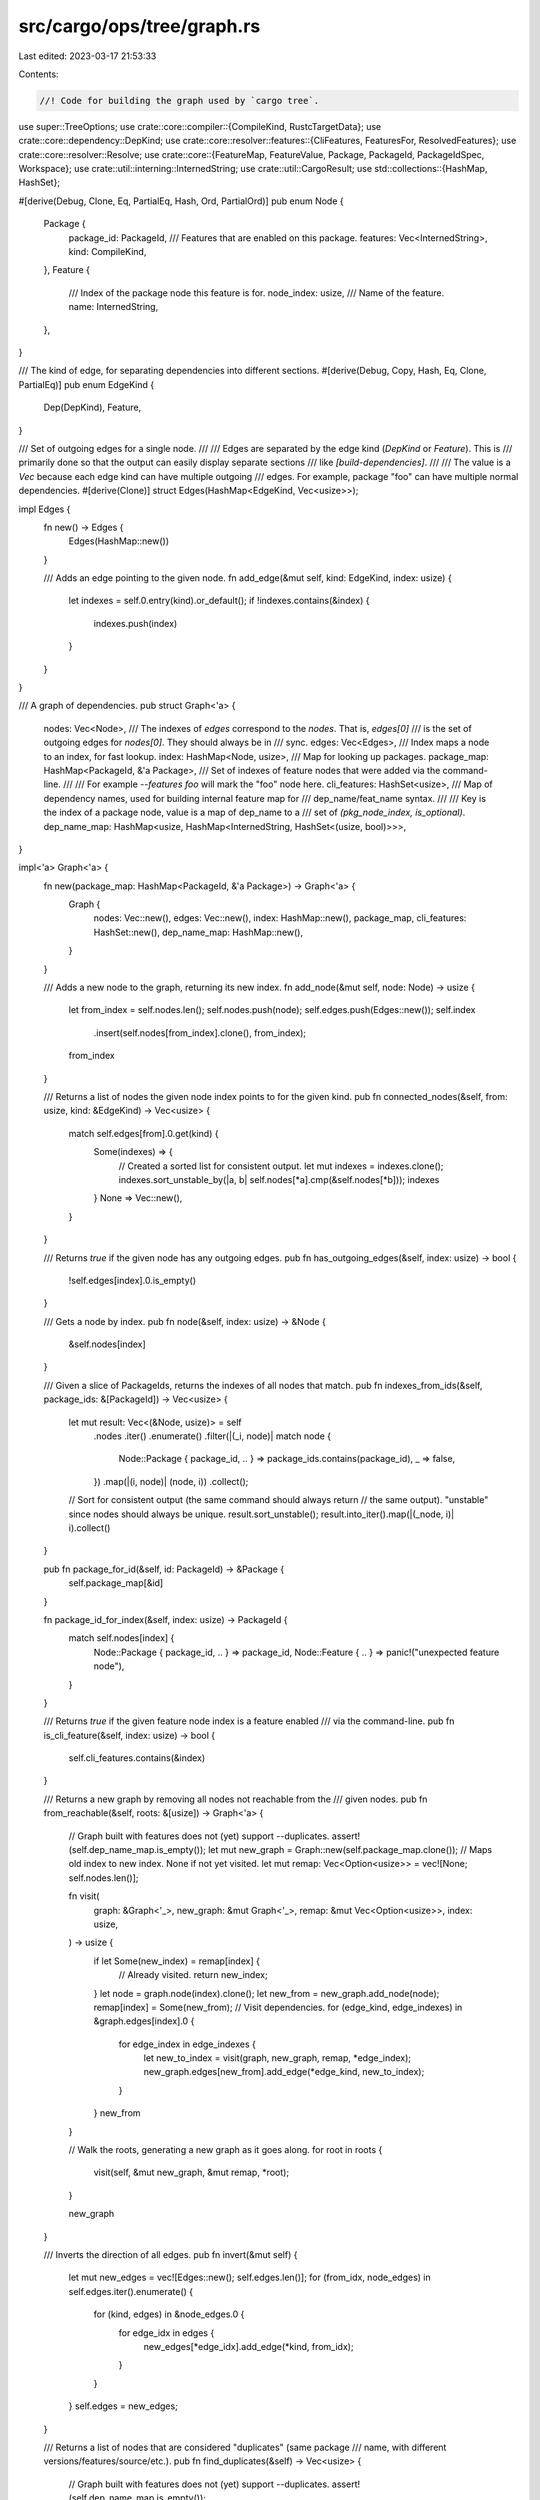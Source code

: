 src/cargo/ops/tree/graph.rs
===========================

Last edited: 2023-03-17 21:53:33

Contents:

.. code-block:: rs

    //! Code for building the graph used by `cargo tree`.

use super::TreeOptions;
use crate::core::compiler::{CompileKind, RustcTargetData};
use crate::core::dependency::DepKind;
use crate::core::resolver::features::{CliFeatures, FeaturesFor, ResolvedFeatures};
use crate::core::resolver::Resolve;
use crate::core::{FeatureMap, FeatureValue, Package, PackageId, PackageIdSpec, Workspace};
use crate::util::interning::InternedString;
use crate::util::CargoResult;
use std::collections::{HashMap, HashSet};

#[derive(Debug, Clone, Eq, PartialEq, Hash, Ord, PartialOrd)]
pub enum Node {
    Package {
        package_id: PackageId,
        /// Features that are enabled on this package.
        features: Vec<InternedString>,
        kind: CompileKind,
    },
    Feature {
        /// Index of the package node this feature is for.
        node_index: usize,
        /// Name of the feature.
        name: InternedString,
    },
}

/// The kind of edge, for separating dependencies into different sections.
#[derive(Debug, Copy, Hash, Eq, Clone, PartialEq)]
pub enum EdgeKind {
    Dep(DepKind),
    Feature,
}

/// Set of outgoing edges for a single node.
///
/// Edges are separated by the edge kind (`DepKind` or `Feature`). This is
/// primarily done so that the output can easily display separate sections
/// like `[build-dependencies]`.
///
/// The value is a `Vec` because each edge kind can have multiple outgoing
/// edges. For example, package "foo" can have multiple normal dependencies.
#[derive(Clone)]
struct Edges(HashMap<EdgeKind, Vec<usize>>);

impl Edges {
    fn new() -> Edges {
        Edges(HashMap::new())
    }

    /// Adds an edge pointing to the given node.
    fn add_edge(&mut self, kind: EdgeKind, index: usize) {
        let indexes = self.0.entry(kind).or_default();
        if !indexes.contains(&index) {
            indexes.push(index)
        }
    }
}

/// A graph of dependencies.
pub struct Graph<'a> {
    nodes: Vec<Node>,
    /// The indexes of `edges` correspond to the `nodes`. That is, `edges[0]`
    /// is the set of outgoing edges for `nodes[0]`. They should always be in
    /// sync.
    edges: Vec<Edges>,
    /// Index maps a node to an index, for fast lookup.
    index: HashMap<Node, usize>,
    /// Map for looking up packages.
    package_map: HashMap<PackageId, &'a Package>,
    /// Set of indexes of feature nodes that were added via the command-line.
    ///
    /// For example `--features foo` will mark the "foo" node here.
    cli_features: HashSet<usize>,
    /// Map of dependency names, used for building internal feature map for
    /// dep_name/feat_name syntax.
    ///
    /// Key is the index of a package node, value is a map of dep_name to a
    /// set of `(pkg_node_index, is_optional)`.
    dep_name_map: HashMap<usize, HashMap<InternedString, HashSet<(usize, bool)>>>,
}

impl<'a> Graph<'a> {
    fn new(package_map: HashMap<PackageId, &'a Package>) -> Graph<'a> {
        Graph {
            nodes: Vec::new(),
            edges: Vec::new(),
            index: HashMap::new(),
            package_map,
            cli_features: HashSet::new(),
            dep_name_map: HashMap::new(),
        }
    }

    /// Adds a new node to the graph, returning its new index.
    fn add_node(&mut self, node: Node) -> usize {
        let from_index = self.nodes.len();
        self.nodes.push(node);
        self.edges.push(Edges::new());
        self.index
            .insert(self.nodes[from_index].clone(), from_index);
        from_index
    }

    /// Returns a list of nodes the given node index points to for the given kind.
    pub fn connected_nodes(&self, from: usize, kind: &EdgeKind) -> Vec<usize> {
        match self.edges[from].0.get(kind) {
            Some(indexes) => {
                // Created a sorted list for consistent output.
                let mut indexes = indexes.clone();
                indexes.sort_unstable_by(|a, b| self.nodes[*a].cmp(&self.nodes[*b]));
                indexes
            }
            None => Vec::new(),
        }
    }

    /// Returns `true` if the given node has any outgoing edges.
    pub fn has_outgoing_edges(&self, index: usize) -> bool {
        !self.edges[index].0.is_empty()
    }

    /// Gets a node by index.
    pub fn node(&self, index: usize) -> &Node {
        &self.nodes[index]
    }

    /// Given a slice of PackageIds, returns the indexes of all nodes that match.
    pub fn indexes_from_ids(&self, package_ids: &[PackageId]) -> Vec<usize> {
        let mut result: Vec<(&Node, usize)> = self
            .nodes
            .iter()
            .enumerate()
            .filter(|(_i, node)| match node {
                Node::Package { package_id, .. } => package_ids.contains(package_id),
                _ => false,
            })
            .map(|(i, node)| (node, i))
            .collect();
        // Sort for consistent output (the same command should always return
        // the same output). "unstable" since nodes should always be unique.
        result.sort_unstable();
        result.into_iter().map(|(_node, i)| i).collect()
    }

    pub fn package_for_id(&self, id: PackageId) -> &Package {
        self.package_map[&id]
    }

    fn package_id_for_index(&self, index: usize) -> PackageId {
        match self.nodes[index] {
            Node::Package { package_id, .. } => package_id,
            Node::Feature { .. } => panic!("unexpected feature node"),
        }
    }

    /// Returns `true` if the given feature node index is a feature enabled
    /// via the command-line.
    pub fn is_cli_feature(&self, index: usize) -> bool {
        self.cli_features.contains(&index)
    }

    /// Returns a new graph by removing all nodes not reachable from the
    /// given nodes.
    pub fn from_reachable(&self, roots: &[usize]) -> Graph<'a> {
        // Graph built with features does not (yet) support --duplicates.
        assert!(self.dep_name_map.is_empty());
        let mut new_graph = Graph::new(self.package_map.clone());
        // Maps old index to new index. None if not yet visited.
        let mut remap: Vec<Option<usize>> = vec![None; self.nodes.len()];

        fn visit(
            graph: &Graph<'_>,
            new_graph: &mut Graph<'_>,
            remap: &mut Vec<Option<usize>>,
            index: usize,
        ) -> usize {
            if let Some(new_index) = remap[index] {
                // Already visited.
                return new_index;
            }
            let node = graph.node(index).clone();
            let new_from = new_graph.add_node(node);
            remap[index] = Some(new_from);
            // Visit dependencies.
            for (edge_kind, edge_indexes) in &graph.edges[index].0 {
                for edge_index in edge_indexes {
                    let new_to_index = visit(graph, new_graph, remap, *edge_index);
                    new_graph.edges[new_from].add_edge(*edge_kind, new_to_index);
                }
            }
            new_from
        }

        // Walk the roots, generating a new graph as it goes along.
        for root in roots {
            visit(self, &mut new_graph, &mut remap, *root);
        }

        new_graph
    }

    /// Inverts the direction of all edges.
    pub fn invert(&mut self) {
        let mut new_edges = vec![Edges::new(); self.edges.len()];
        for (from_idx, node_edges) in self.edges.iter().enumerate() {
            for (kind, edges) in &node_edges.0 {
                for edge_idx in edges {
                    new_edges[*edge_idx].add_edge(*kind, from_idx);
                }
            }
        }
        self.edges = new_edges;
    }

    /// Returns a list of nodes that are considered "duplicates" (same package
    /// name, with different versions/features/source/etc.).
    pub fn find_duplicates(&self) -> Vec<usize> {
        // Graph built with features does not (yet) support --duplicates.
        assert!(self.dep_name_map.is_empty());

        // Collect a map of package name to Vec<(&Node, usize)>.
        let mut packages = HashMap::new();
        for (i, node) in self.nodes.iter().enumerate() {
            if let Node::Package { package_id, .. } = node {
                packages
                    .entry(package_id.name())
                    .or_insert_with(Vec::new)
                    .push((node, i));
            }
        }

        let mut dupes: Vec<(&Node, usize)> = packages
            .into_iter()
            .filter(|(_name, indexes)| {
                indexes
                    .into_iter()
                    .map(|(node, _)| {
                        match node {
                            Node::Package {
                                package_id,
                                features,
                                ..
                            } => {
                                // Do not treat duplicates on the host or target as duplicates.
                                Node::Package {
                                    package_id: package_id.clone(),
                                    features: features.clone(),
                                    kind: CompileKind::Host,
                                }
                            }
                            _ => unreachable!(),
                        }
                    })
                    .collect::<HashSet<_>>()
                    .len()
                    > 1
            })
            .flat_map(|(_name, indexes)| indexes)
            .collect();

        // For consistent output.
        dupes.sort_unstable();
        dupes.into_iter().map(|(_node, i)| i).collect()
    }
}

/// Builds the graph.
pub fn build<'a>(
    ws: &Workspace<'_>,
    resolve: &Resolve,
    resolved_features: &ResolvedFeatures,
    specs: &[PackageIdSpec],
    cli_features: &CliFeatures,
    target_data: &RustcTargetData<'_>,
    requested_kinds: &[CompileKind],
    package_map: HashMap<PackageId, &'a Package>,
    opts: &TreeOptions,
) -> CargoResult<Graph<'a>> {
    let mut graph = Graph::new(package_map);
    let mut members_with_features = ws.members_with_features(specs, cli_features)?;
    members_with_features.sort_unstable_by_key(|e| e.0.package_id());
    for (member, cli_features) in members_with_features {
        let member_id = member.package_id();
        let features_for = FeaturesFor::from_for_host(member.proc_macro());
        for kind in requested_kinds {
            let member_index = add_pkg(
                &mut graph,
                resolve,
                resolved_features,
                member_id,
                features_for,
                target_data,
                *kind,
                opts,
            );
            if opts.graph_features {
                let fmap = resolve.summary(member_id).features();
                add_cli_features(&mut graph, member_index, &cli_features, fmap);
            }
        }
    }
    if opts.graph_features {
        add_internal_features(&mut graph, resolve);
    }
    Ok(graph)
}

/// Adds a single package node (if it does not already exist).
///
/// This will also recursively add all of its dependencies.
///
/// Returns the index to the package node.
fn add_pkg(
    graph: &mut Graph<'_>,
    resolve: &Resolve,
    resolved_features: &ResolvedFeatures,
    package_id: PackageId,
    features_for: FeaturesFor,
    target_data: &RustcTargetData<'_>,
    requested_kind: CompileKind,
    opts: &TreeOptions,
) -> usize {
    let node_features = resolved_features.activated_features(package_id, features_for);
    let node_kind = match features_for {
        FeaturesFor::HostDep => CompileKind::Host,
        FeaturesFor::ArtifactDep(target) => CompileKind::Target(target),
        FeaturesFor::NormalOrDev => requested_kind,
    };
    let node = Node::Package {
        package_id,
        features: node_features,
        kind: node_kind,
    };
    if let Some(idx) = graph.index.get(&node) {
        return *idx;
    }
    let from_index = graph.add_node(node);
    // Compute the dep name map which is later used for foo/bar feature lookups.
    let mut dep_name_map: HashMap<InternedString, HashSet<(usize, bool)>> = HashMap::new();
    let mut deps: Vec<_> = resolve.deps(package_id).collect();
    deps.sort_unstable_by_key(|(dep_id, _)| *dep_id);
    let show_all_targets = opts.target == super::Target::All;
    for (dep_id, deps) in deps {
        let mut deps: Vec<_> = deps
            .iter()
            // This filter is *similar* to the one found in `unit_dependencies::compute_deps`.
            // Try to keep them in sync!
            .filter(|dep| {
                let kind = match (node_kind, dep.kind()) {
                    (CompileKind::Host, _) => CompileKind::Host,
                    (_, DepKind::Build) => CompileKind::Host,
                    (_, DepKind::Normal) => node_kind,
                    (_, DepKind::Development) => node_kind,
                };
                // Filter out inactivated targets.
                if !show_all_targets && !target_data.dep_platform_activated(dep, kind) {
                    return false;
                }
                // Filter out dev-dependencies if requested.
                if !opts.edge_kinds.contains(&EdgeKind::Dep(dep.kind())) {
                    return false;
                }
                if dep.is_optional() {
                    // If the new feature resolver does not enable this
                    // optional dep, then don't use it.
                    if !resolved_features.is_dep_activated(
                        package_id,
                        features_for,
                        dep.name_in_toml(),
                    ) {
                        return false;
                    }
                }
                true
            })
            .collect();

        // This dependency is eliminated from the dependency tree under
        // the current target and feature set.
        if deps.is_empty() {
            continue;
        }

        deps.sort_unstable_by_key(|dep| dep.name_in_toml());
        let dep_pkg = graph.package_map[&dep_id];

        for dep in deps {
            let dep_features_for = if dep.is_build() || dep_pkg.proc_macro() {
                FeaturesFor::HostDep
            } else {
                features_for
            };
            let dep_index = add_pkg(
                graph,
                resolve,
                resolved_features,
                dep_id,
                dep_features_for,
                target_data,
                requested_kind,
                opts,
            );
            if opts.graph_features {
                // Add the dependency node with feature nodes in-between.
                dep_name_map
                    .entry(dep.name_in_toml())
                    .or_default()
                    .insert((dep_index, dep.is_optional()));
                if dep.uses_default_features() {
                    add_feature(
                        graph,
                        InternedString::new("default"),
                        Some(from_index),
                        dep_index,
                        EdgeKind::Dep(dep.kind()),
                    );
                }
                for feature in dep.features().iter() {
                    add_feature(
                        graph,
                        *feature,
                        Some(from_index),
                        dep_index,
                        EdgeKind::Dep(dep.kind()),
                    );
                }
                if !dep.uses_default_features() && dep.features().is_empty() {
                    // No features, use a direct connection.
                    graph.edges[from_index].add_edge(EdgeKind::Dep(dep.kind()), dep_index);
                }
            } else {
                graph.edges[from_index].add_edge(EdgeKind::Dep(dep.kind()), dep_index);
            }
        }
    }
    if opts.graph_features {
        assert!(graph
            .dep_name_map
            .insert(from_index, dep_name_map)
            .is_none());
    }

    from_index
}

/// Adds a feature node between two nodes.
///
/// That is, it adds the following:
///
/// ```text
/// from -Edge-> featname -Edge::Feature-> to
/// ```
///
/// Returns a tuple `(missing, index)`.
/// `missing` is true if this feature edge was already added.
/// `index` is the index of the index in the graph of the `Feature` node.
fn add_feature(
    graph: &mut Graph<'_>,
    name: InternedString,
    from: Option<usize>,
    to: usize,
    kind: EdgeKind,
) -> (bool, usize) {
    // `to` *must* point to a package node.
    assert!(matches! {graph.nodes[to], Node::Package{..}});
    let node = Node::Feature {
        node_index: to,
        name,
    };
    let (missing, node_index) = match graph.index.get(&node) {
        Some(idx) => (false, *idx),
        None => (true, graph.add_node(node)),
    };
    if let Some(from) = from {
        graph.edges[from].add_edge(kind, node_index);
    }
    graph.edges[node_index].add_edge(EdgeKind::Feature, to);
    (missing, node_index)
}

/// Adds nodes for features requested on the command-line for the given member.
///
/// Feature nodes are added as "roots" (i.e., they have no "from" index),
/// because they come from the outside world. They usually only appear with
/// `--invert`.
fn add_cli_features(
    graph: &mut Graph<'_>,
    package_index: usize,
    cli_features: &CliFeatures,
    feature_map: &FeatureMap,
) {
    // NOTE: Recursive enabling of features will be handled by
    // add_internal_features.

    // Create a set of feature names requested on the command-line.
    let mut to_add: HashSet<FeatureValue> = HashSet::new();
    if cli_features.all_features {
        to_add.extend(feature_map.keys().map(|feat| FeatureValue::Feature(*feat)));
    }

    if cli_features.uses_default_features {
        to_add.insert(FeatureValue::Feature(InternedString::new("default")));
    }
    to_add.extend(cli_features.features.iter().cloned());

    // Add each feature as a node, and mark as "from command-line" in graph.cli_features.
    for fv in to_add {
        match fv {
            FeatureValue::Feature(feature) => {
                let index = add_feature(graph, feature, None, package_index, EdgeKind::Feature).1;
                graph.cli_features.insert(index);
            }
            // This is enforced by CliFeatures.
            FeatureValue::Dep { .. } => panic!("unexpected cli dep feature {}", fv),
            FeatureValue::DepFeature {
                dep_name,
                dep_feature,
                weak,
            } => {
                let dep_connections = match graph.dep_name_map[&package_index].get(&dep_name) {
                    // Clone to deal with immutable borrow of `graph`. :(
                    Some(dep_connections) => dep_connections.clone(),
                    None => {
                        // --features bar?/feat where `bar` is not activated should be ignored.
                        // If this wasn't weak, then this is a bug.
                        if weak {
                            continue;
                        }
                        panic!(
                            "missing dep graph connection for CLI feature `{}` for member {:?}\n\
                             Please file a bug report at https://github.com/rust-lang/cargo/issues",
                            fv,
                            graph.nodes.get(package_index)
                        );
                    }
                };
                for (dep_index, is_optional) in dep_connections {
                    if is_optional {
                        // Activate the optional dep on self.
                        let index =
                            add_feature(graph, dep_name, None, package_index, EdgeKind::Feature).1;
                        graph.cli_features.insert(index);
                    }
                    let index =
                        add_feature(graph, dep_feature, None, dep_index, EdgeKind::Feature).1;
                    graph.cli_features.insert(index);
                }
            }
        }
    }
}

/// Recursively adds connections between features in the `[features]` table
/// for every package.
fn add_internal_features(graph: &mut Graph<'_>, resolve: &Resolve) {
    // Collect features already activated by dependencies or command-line.
    let feature_nodes: Vec<(PackageId, usize, usize, InternedString)> = graph
        .nodes
        .iter()
        .enumerate()
        .filter_map(|(i, node)| match node {
            Node::Package { .. } => None,
            Node::Feature { node_index, name } => {
                let package_id = graph.package_id_for_index(*node_index);
                Some((package_id, *node_index, i, *name))
            }
        })
        .collect();

    for (package_id, package_index, feature_index, feature_name) in feature_nodes {
        add_feature_rec(
            graph,
            resolve,
            feature_name,
            package_id,
            feature_index,
            package_index,
        );
    }
}

/// Recursively add feature nodes for all features enabled by the given feature.
///
/// `from` is the index of the node that enables this feature.
/// `package_index` is the index of the package node for the feature.
fn add_feature_rec(
    graph: &mut Graph<'_>,
    resolve: &Resolve,
    feature_name: InternedString,
    package_id: PackageId,
    from: usize,
    package_index: usize,
) {
    let feature_map = resolve.summary(package_id).features();
    let fvs = match feature_map.get(&feature_name) {
        Some(fvs) => fvs,
        None => return,
    };
    for fv in fvs {
        match fv {
            FeatureValue::Feature(dep_name) => {
                let (missing, feat_index) = add_feature(
                    graph,
                    *dep_name,
                    Some(from),
                    package_index,
                    EdgeKind::Feature,
                );
                // Don't recursive if the edge already exists to deal with cycles.
                if missing {
                    add_feature_rec(
                        graph,
                        resolve,
                        *dep_name,
                        package_id,
                        feat_index,
                        package_index,
                    );
                }
            }
            // Dependencies are already shown in the graph as dep edges. I'm
            // uncertain whether or not this might be confusing in some cases
            // (like feature `"somefeat" = ["dep:somedep"]`), so maybe in the
            // future consider explicitly showing this?
            FeatureValue::Dep { .. } => {}
            FeatureValue::DepFeature {
                dep_name,
                dep_feature,
                // Note: `weak` is mostly handled when the graph is built in
                // `is_dep_activated` which is responsible for skipping
                // unactivated weak dependencies. Here it is only used to
                // determine if the feature of the dependency name is
                // activated on self.
                weak,
            } => {
                let dep_indexes = match graph.dep_name_map[&package_index].get(dep_name) {
                    Some(indexes) => indexes.clone(),
                    None => {
                        log::debug!(
                            "enabling feature {} on {}, found {}/{}, \
                             dep appears to not be enabled",
                            feature_name,
                            package_id,
                            dep_name,
                            dep_feature
                        );
                        continue;
                    }
                };
                for (dep_index, is_optional) in dep_indexes {
                    let dep_pkg_id = graph.package_id_for_index(dep_index);
                    if is_optional && !weak {
                        // Activate the optional dep on self.
                        add_feature(
                            graph,
                            *dep_name,
                            Some(from),
                            package_index,
                            EdgeKind::Feature,
                        );
                    }
                    let (missing, feat_index) = add_feature(
                        graph,
                        *dep_feature,
                        Some(from),
                        dep_index,
                        EdgeKind::Feature,
                    );
                    if missing {
                        add_feature_rec(
                            graph,
                            resolve,
                            *dep_feature,
                            dep_pkg_id,
                            feat_index,
                            dep_index,
                        );
                    }
                }
            }
        }
    }
}


